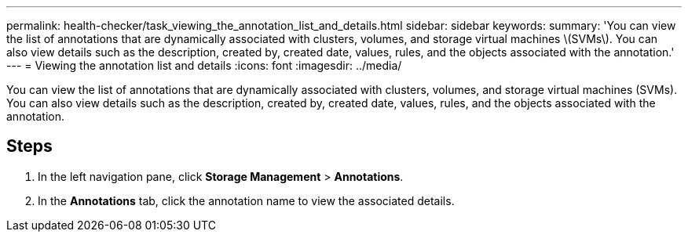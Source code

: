 ---
permalink: health-checker/task_viewing_the_annotation_list_and_details.html
sidebar: sidebar
keywords: 
summary: 'You can view the list of annotations that are dynamically associated with clusters, volumes, and storage virtual machines \(SVMs\). You can also view details such as the description, created by, created date, values, rules, and the objects associated with the annotation.'
---
= Viewing the annotation list and details
:icons: font
:imagesdir: ../media/

[.lead]
You can view the list of annotations that are dynamically associated with clusters, volumes, and storage virtual machines (SVMs). You can also view details such as the description, created by, created date, values, rules, and the objects associated with the annotation.

== Steps

. In the left navigation pane, click *Storage Management* > *Annotations*.
. In the *Annotations* tab, click the annotation name to view the associated details.
